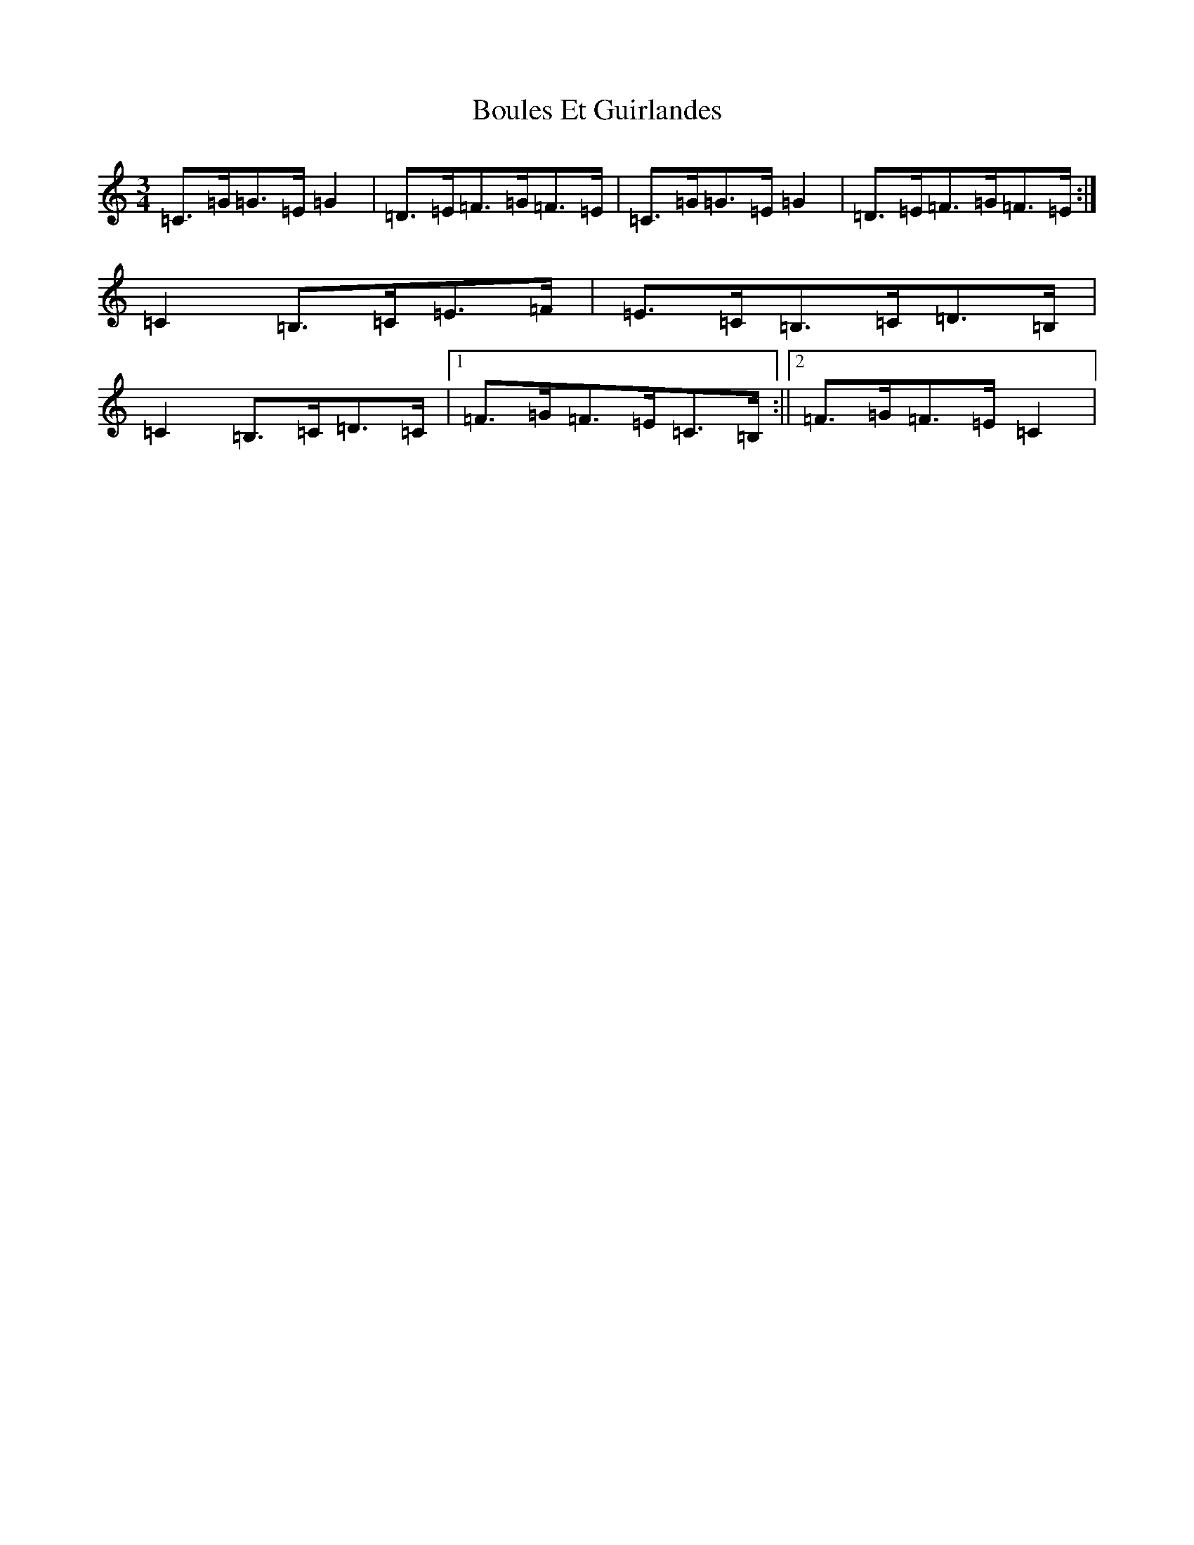 X: 2352
T: Boules Et Guirlandes
S: https://thesession.org/tunes/8956#setting8956
R: mazurka
M:3/4
L:1/8
K: C Major
=C>=G=G>=E=G2|=D>=E=F>=G=F>=E|=C>=G=G>=E=G2|=D>=E=F>=G=F>=E:|=C2=B,>=C=E>=F|=E>=C=B,>=C=D>=B,|=C2=B,>=C=D>=C|1=F>=G=F>=E=C>=B,:||2=F>=G=F>=E=C2|